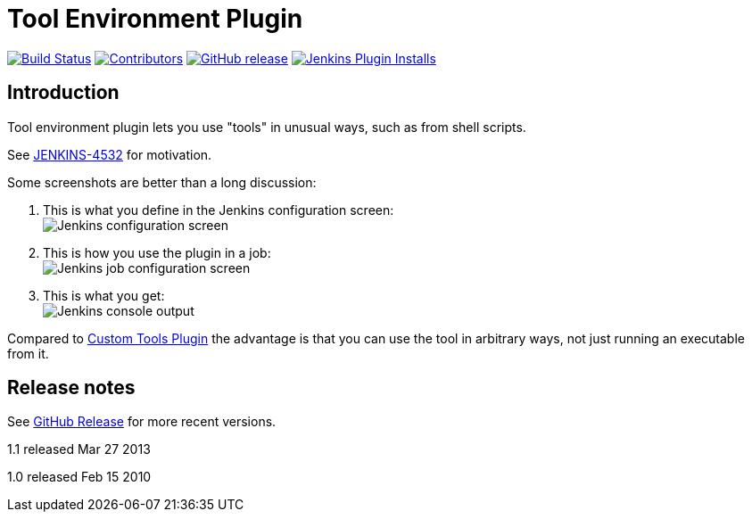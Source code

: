 [[git-plugin]]
= Tool Environment Plugin
:toc: macro
:toc-title:

link:https://ci.jenkins.io/job/Plugins/job/toolenv-plugin/job/master/[image:https://ci.jenkins.io/job/Plugins/job/toolenv-plugin/job/master/badge/icon[Build Status]]
link:https://github.com/jenkinsci/toolenv-plugin/graphs/contributors[image:https://img.shields.io/github/contributors/jenkinsci/toolenv-plugin.svg?color=blue[Contributors]]
link:https://github.com/jenkinsci/toolenv-plugin/releases/latest[image:https://img.shields.io/github/release/jenkinsci/toolenv-plugin.svg?label=changelog[GitHub release]]
link:https://plugins.jenkins.io/toolenv[image:https://img.shields.io/jenkins/plugin/i/toolenv.svg?color=blue&label=installations[Jenkins Plugin Installs]]

== Introduction

Tool environment plugin lets you use "tools" in unusual ways, such as from shell scripts.

See http://issues.jenkins-ci.org/browse/JENKINS-4532[JENKINS-4532] for motivation.

Some screenshots are better than a long discussion:

. This is what you define in the Jenkins configuration screen: +
image:docs/images/toolenv-01.png[Jenkins configuration screen]
. This is how you use the plugin in a job: +
image:docs/images/toolenv-02.png[Jenkins job configuration screen]
. This is what you get: +
image:docs/images/toolenv-03.png[Jenkins console output]

Compared to
https://plugins.jenkins.io/custom-tools-plugin/[Custom Tools
Plugin] the advantage is that you can use the tool in arbitrary ways,
not just running an executable from it.

== Release notes

See https://github.com/jenkinsci/toolenv-plugin/releases[GitHub Release] for more recent versions.

1.1 released Mar 27 2013

1.0 released Feb 15 2010
